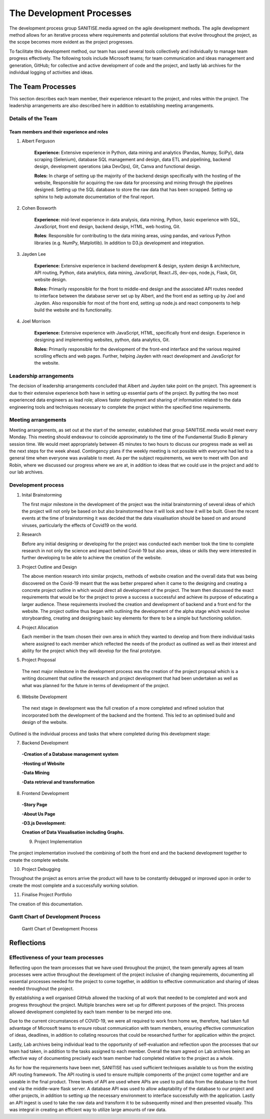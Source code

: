 The Development Processes
*************************

The development process group SANITISE.media agreed on the agile development methods. The agile development method allows for an iterative process where requirements and potential
solutions that evolve throughout the project, as the scope becomes more evident as the project progresses. 

To facilitate this development method, our team has used several tools collectively and individually to manage team progress effectively. The following tools include
Microsoft teams; for team communication and ideas management and generation, GitHub; for collective and active development of code and the project, and lastly lab archives
for the individual logging of activities and ideas. 

The Team Processes
==================

This section describes each team member, their experience relevant to the project, and roles within the project. The leadership arrangements are also described here in
addition to establishing meeting arrangements. 

Details of the Team
-------------------

Team members and their experience and roles
^^^^^^^^^^^^^^^^^^^^^^^^^^^^^^^^^^^^^^^^^^^

1. Albert Ferguson

    **Experience:**
    Extensive experience in Python, data mining and analytics (Pandas, Numpy, SciPy), data scraping (Selenium), database SQL management and design, data ETL and pipelining, backend design, 
    development operations (aka DevOps), Git, Canva and functional design.

    **Roles:**
    In charge of setting up the majority of the backend design specifically with the hosting of the website, Responsible for acquiring the raw data for processing and mining
    through the pipelines designed. Setting up the SQL database to store the raw data that has been scrapped. Setting up sphinx to help automate documentation of the final report. 

2. Cohen Bosworth

    **Experience:**
    mid-level experience in data analysis, data mining, Python, basic experience with SQL, JavaScript, front end design, backend design, HTML, web hosting, Git.

    **Roles**:
    Responsible for contributing to the data mining areas, using pandas, and various Python libraries (e.g. NumPy, Matplotlib). In addition to D3.js development and integration. 

3. Jayden Lee

    **Experience:**
    Extensive experience in backend development & design, system design & architecture, API routing, Python, data analytics, data mining, JavaScript, React.JS, dev-ops, node.js, Flask,
    Git, website design.

    **Roles:**
    Primarily responsible for the front to middle-end design and the associated API routes needed to interface between the database server set up by Albert, and the front end as setting up
    by Joel and Jayden. Also responsible for most of the front end, setting up node.js and react components to help build the website and its functionality. 

4. Joel Morrison
    
    **Experience:**
    Extensive experience with JavaScript, HTML, specifically front end design. Experience in designing and implementing websites, python, data analytics, Git.

    **Roles:**
    Primarily responsible for the development of the front-end interface and the various required scrolling effects and web pages. Further, helping Jayden with react development and JavaScript
    for the website.

Leadership arrangements
-----------------------

The decision of leadership arrangements concluded that Albert and Jayden take point on the project. This agreement is due to their extensive experience both have in setting up essential parts
of the project. By putting the two most experienced data engineers as lead role; allows faster deployment and sharing of information related to the data engineering tools and techniques necessary
to complete the project within the specified time requirements. 

Meeting arrangements
--------------------

Meeting arrangements, as set out at the start of the semester, established that group SANITISE.media would meet every Monday. This meeting should endeavour to coincide approximately to the
time of the Fundamental Studio B plenary session time. We would meet appropriately between 45 minutes to two hours to discuss our progress made as well as the next steps for the week ahead.
Contingency plans if the weekly meeting is not possible with everyone had led to a general time when everyone was available to meet. As per the subject requirements, we were to meet with Don
and Robin, where we discussed our progress where we are at, in addition to ideas that we could use in the project and add to our lab archives. 

Development process
------------------------------------

1. Inital Brainstorming

   The first major milestone in the development of the project was the initial brainstorming of several ideas of which the project will not only be based on but also brainstormed how it will look
   and how it will be built. Given the recent events at the time of brainstorming it was decided that the data visualisation should be based on and around viruses, particularly the effects of
   Covid19 on the world. 


2. Research

   Before any initial designing or developing for the project was conducted each member took the time to complete research in not only the science and impact behind Covid-19 but also areas, ideas
   or skills they were interested in further developing to be able to achieve the creation of the website. 


3. Project Outline and Design

   The above mention research into similar projects, methods of website creation and the overall data that was being discovered on the Covid-19 meant that the was better prepared when it came
   to the designing and creating a concrete project outline in which would direct all development of the project. The team then discussed the exact requirements that would be for the project to
   prove a success a successful and achieve its purpose of educating a larger audience. These requirements involved the creation and development of backend and a front end for the website. The
   project outline thus began with outlining the development of the alpha stage which would involve storyboarding, creating and designing basic key elements for there to be a simple but functioning
   solution.

4. Project Allocation

   Each member in the team chosen their own area in which they wanted to develop and from there individual tasks where assigned to each member which reflected the needs of the product as outlined as well as their interest and ability for the project which they will develop for the final prototype.

5.	Project Proposal

   The next major milestone in the development process was the creation of the project proposal which is a writing document that outline the research and project development that had been undertaken as well as what was planned for the future in terms of development of the project. 


6.	Website Development

   The next stage in development was the full creation of a more completed and refined solution that incorporated both the development of the backend and the frontend. This led to an optimised build and design of the website.


Outlined is the individual process and tasks that where completed during this development stage:

7.	Backend Development

  **-Creation of a Database management system**
  
  **-Hosting of Website**
  
  **-Data Mining**
  
  **-Data retrieval and transformation**

8.	Frontend Development

 **-Story Page**
 
 **-About Us Page**
 
 **-D3.js Development:**
 
 **Creation of Data Visualisation including Graphs.**
 
 9.	Project Implementation 

The project implementation involved the combining of both the front end and the backend development together to create the complete website. 


10.	Project Debugging

Throughout the project as errors arrive the product will have to be constantly debugged or improved upon in order to create the most complete and a successfully working solution.

11.	Finalise Project Portfolio

The creation of this documentation.



   
   
   
   
 
Gantt Chart of Development Process
------------------------------------

.. _labelGanttChart:

.. figure:: images/GANTT_CHART.png
    :alt: Gantt Chart of our Project Stages
    :width: 110%

    Gantt Chart of Development Process


Reflections
===========

Effectiveness of your team processes
------------------------------------

Reflecting upon the team processes that we have used throughout the project, the team generally agrees all team processes were active throughout the development of the project inclusive of
changing requirements, documenting all essential processes needed for the project to come together, in addition to effective communication and sharing of ideas needed throughout the project. 

By establishing a well organised GitHub allowed the tracking of all work that needed to be completed and work and progress throughout the project. Multiple branches were set up for different
purposes of the project. This process allowed development completed by each team member to be merged into one. 

Due to the current circumstances of COVID-19, we were all required to work from home we, therefore, had taken full advantage of Microsoft teams to ensure robust communication with team members,
ensuring effective communication of ideas, deadlines, in addition to collating resources that could be researched further for application within the project. 

Lastly, Lab archives being individual lead to the opportunity of self-evaluation and reflection upon the processes that our team had taken, in addition to the tasks assigned to each member.
Overall the team agreed on Lab archives being an effective way of documenting precisely each team member had completed relative to the project as a whole.

As for how the requirements have been met, SANITISE has used sufficient techniques available to us from the existing API routing framework. The API routing is used to ensure multiple components
of the project come together and are useable in the final product. Three levels of API are used where APIs are used to pull data from the database to the front end via the middle-ware flask server.
A database API was used to allow adaptability of the database to our project and other projects, in addition to setting up the necessary environment to interface successfully with the application.
Lastly an API ingest is used to take the raw data and transform it to be subsequently mined and then presented visually. This was integral in creating an efficient way to utilize large amounts of
raw data. 
